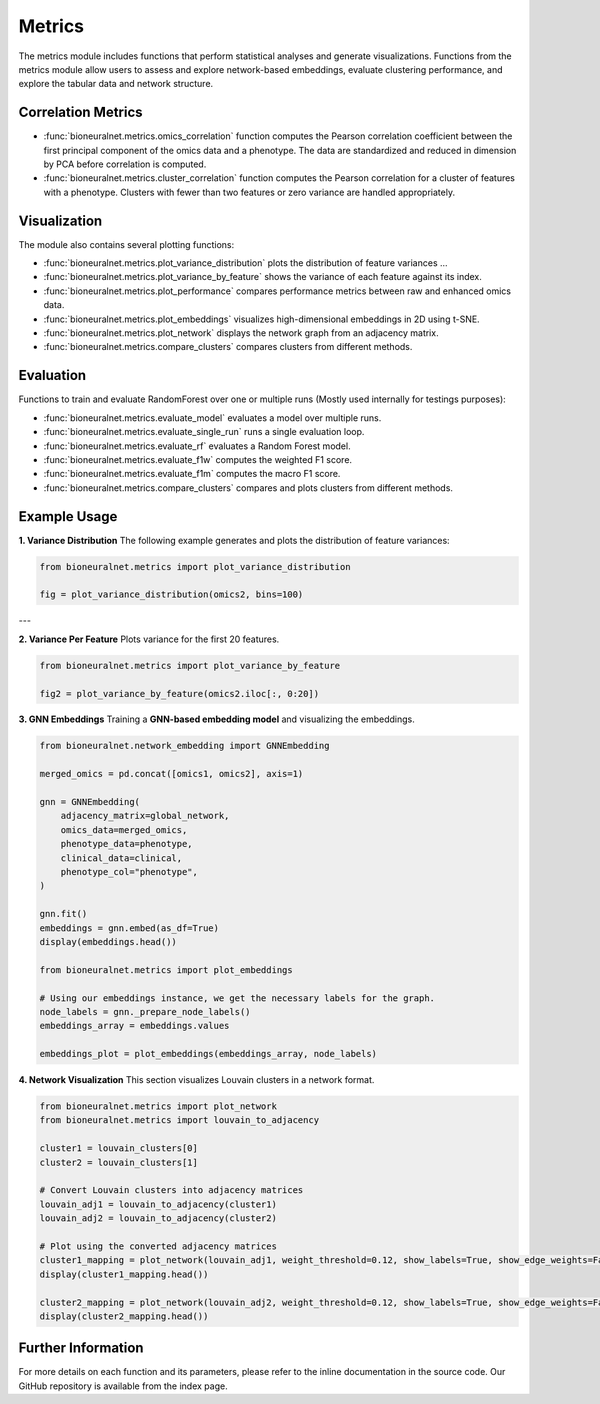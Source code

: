 Metrics
=======

The metrics module includes functions that perform statistical analyses and generate visualizations. Functions from the metrics module allow users to assess and explore network-based embeddings, evaluate clustering performance, and explore the tabular data and network structure.

Correlation Metrics
-------------------

- :func:`bioneuralnet.metrics.omics_correlation` function computes the Pearson correlation coefficient between the first principal component of the omics data and a phenotype. The data are standardized and reduced in dimension by PCA before correlation is computed.
- :func:`bioneuralnet.metrics.cluster_correlation` function computes the Pearson correlation for a cluster of features with a phenotype. Clusters with fewer than two features or zero variance are handled appropriately.

Visualization
-------------

The module also contains several plotting functions:

- :func:`bioneuralnet.metrics.plot_variance_distribution` plots the distribution of feature variances ...
- :func:`bioneuralnet.metrics.plot_variance_by_feature` shows the variance of each feature against its index.
- :func:`bioneuralnet.metrics.plot_performance` compares performance metrics between raw and enhanced omics data.
- :func:`bioneuralnet.metrics.plot_embeddings` visualizes high-dimensional embeddings in 2D using t-SNE.
- :func:`bioneuralnet.metrics.plot_network` displays the network graph from an adjacency matrix.
- :func:`bioneuralnet.metrics.compare_clusters` compares clusters from different methods.

Evaluation
----------

Functions to train and evaluate RandomForest over one or multiple runs (Mostly used internally for testings purposes):

- :func:`bioneuralnet.metrics.evaluate_model` evaluates a model over multiple runs.
- :func:`bioneuralnet.metrics.evaluate_single_run` runs a single evaluation loop.
- :func:`bioneuralnet.metrics.evaluate_rf` evaluates a Random Forest model.
- :func:`bioneuralnet.metrics.evaluate_f1w` computes the weighted F1 score.
- :func:`bioneuralnet.metrics.evaluate_f1m` computes the macro F1 score.
- :func:`bioneuralnet.metrics.compare_clusters` compares and plots clusters from different methods.

Example Usage
-------------

**1. Variance Distribution**
The following example generates and plots the distribution of feature variances:

.. image:: _static/variance_distribution.png
   :align: center
   :alt: Variance Distribution Plot

.. code-block:: python

   from bioneuralnet.metrics import plot_variance_distribution

   fig = plot_variance_distribution(omics2, bins=100)

---

**2. Variance Per Feature**
Plots variance for the first 20 features.

.. image:: _static/variance_by_feature.png
   :align: center
   :alt: Variance Per Feature Plot

.. code-block:: python

   from bioneuralnet.metrics import plot_variance_by_feature

   fig2 = plot_variance_by_feature(omics2.iloc[:, 0:20])


**3. GNN Embeddings**
Training a **GNN-based embedding model** and visualizing the embeddings.

.. image:: _static/plot_embeddings.png
   :align: center
   :alt: 2D t-SNE Projection of Embeddings

.. code-block:: python

   from bioneuralnet.network_embedding import GNNEmbedding

   merged_omics = pd.concat([omics1, omics2], axis=1)

   gnn = GNNEmbedding(
       adjacency_matrix=global_network,
       omics_data=merged_omics,
       phenotype_data=phenotype,
       clinical_data=clinical,
       phenotype_col="phenotype",
   )

   gnn.fit()
   embeddings = gnn.embed(as_df=True)
   display(embeddings.head())

   from bioneuralnet.metrics import plot_embeddings

   # Using our embeddings instance, we get the necessary labels for the graph.
   node_labels = gnn._prepare_node_labels()
   embeddings_array = embeddings.values  

   embeddings_plot = plot_embeddings(embeddings_array, node_labels)


**4. Network Visualization**
This section visualizes Louvain clusters in a network format.

.. image:: _static/plot_network.png
   :align: center
   :alt: Network Visualization of Louvain Clusters

.. code-block:: python

   from bioneuralnet.metrics import plot_network
   from bioneuralnet.metrics import louvain_to_adjacency

   cluster1 = louvain_clusters[0]
   cluster2 = louvain_clusters[1]

   # Convert Louvain clusters into adjacency matrices
   louvain_adj1 = louvain_to_adjacency(cluster1)
   louvain_adj2 = louvain_to_adjacency(cluster2)

   # Plot using the converted adjacency matrices
   cluster1_mapping = plot_network(louvain_adj1, weight_threshold=0.12, show_labels=True, show_edge_weights=False)
   display(cluster1_mapping.head())

   cluster2_mapping = plot_network(louvain_adj2, weight_threshold=0.12, show_labels=True, show_edge_weights=False)
   display(cluster2_mapping.head())


Further Information
-------------------

For more details on each function and its parameters, please refer to the inline documentation in the source code. Our GitHub repository is available from the index page.
